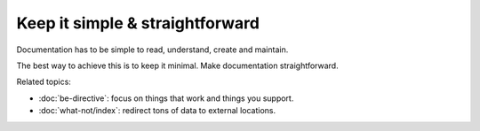 ################################
Keep it simple & straightforward
################################

Documentation has to be simple to read, understand, create and maintain.

The best way to achieve this is to keep it minimal. Make documentation
straightforward.

Related topics:

* :doc:`be-directive`: focus on things that work and things you support.
* :doc:`what-not/index`: redirect tons of data to external locations.
